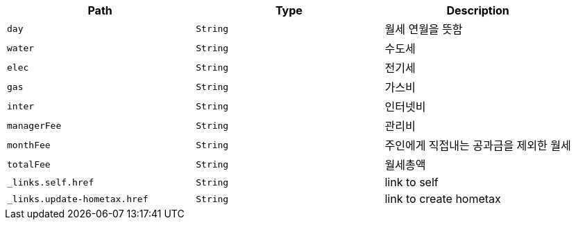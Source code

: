 |===
|Path|Type|Description

|`+day+`
|`+String+`
|월세 연월을 뜻함

|`+water+`
|`+String+`
|수도세

|`+elec+`
|`+String+`
|전기세

|`+gas+`
|`+String+`
|가스비

|`+inter+`
|`+String+`
|인터넷비

|`+managerFee+`
|`+String+`
|관리비

|`+monthFee+`
|`+String+`
|주인에게 직접내는 공과금을 제외한 월세

|`+totalFee+`
|`+String+`
|월세총액

|`+_links.self.href+`
|`+String+`
|link to self

|`+_links.update-hometax.href+`
|`+String+`
|link to create hometax

|===